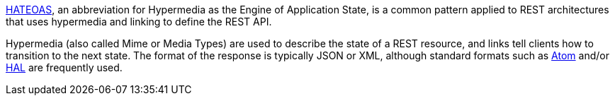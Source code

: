 http://en.wikipedia.org/wiki/HATEOAS[HATEOAS], an abbreviation for Hypermedia as the Engine of Application State, is a common pattern applied to REST architectures that uses hypermedia and linking to define the REST API.

Hypermedia (also called Mime or Media Types) are used to describe the state of a REST resource, and links tell clients how to transition to the next state. The format of the response is typically JSON or XML, although standard formats such as http://tools.ietf.org/html/rfc4287[Atom] and/or http://stateless.co/hal_specification.html[HAL] are frequently used.
